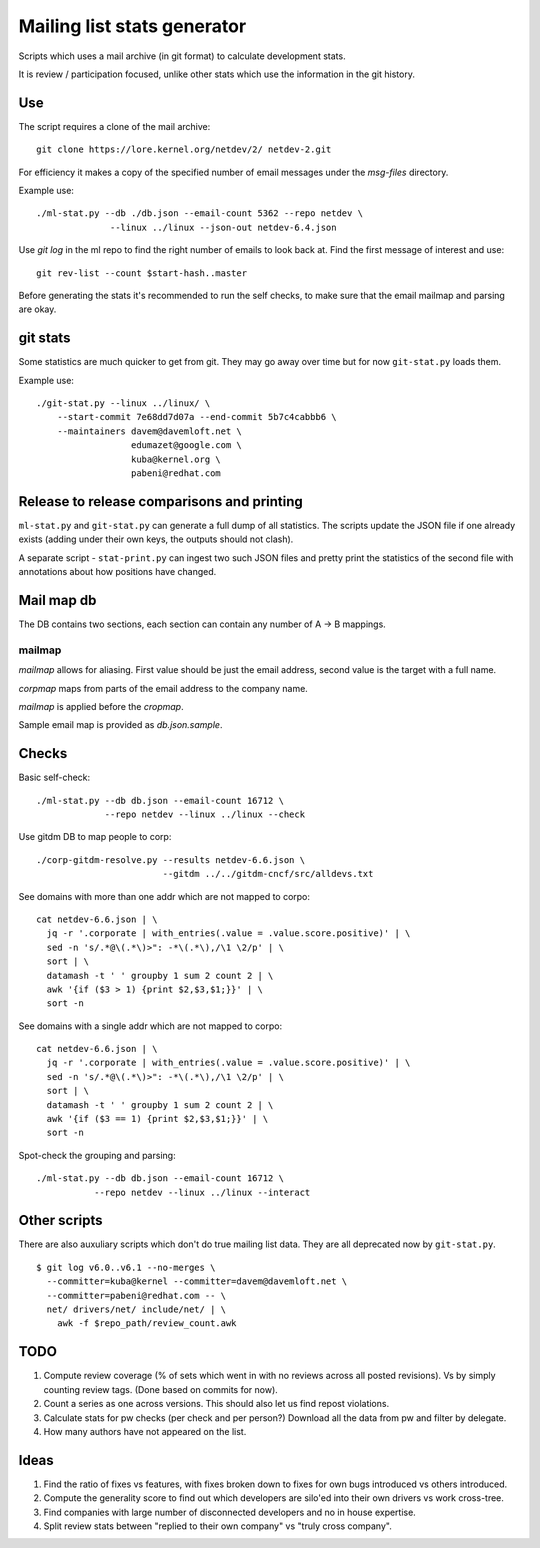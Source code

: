 Mailing list stats generator
============================

Scripts which uses a mail archive (in git format) to calculate development
stats.

It is review / participation focused, unlike other stats which use
the information in the git history.

Use
---

The script requires a clone of the mail archive::

  git clone https://lore.kernel.org/netdev/2/ netdev-2.git

For efficiency it makes a copy of the specified number of email messages
under the `msg-files` directory.

Example use::

  ./ml-stat.py --db ./db.json --email-count 5362 --repo netdev \
                --linux ../linux --json-out netdev-6.4.json

Use `git log` in the ml repo to find the right number of emails to look
back at. Find the first message of interest and use::

  git rev-list --count $start-hash..master

Before generating the stats it's recommended to run the self checks,
to make sure that the email mailmap and parsing are okay.

git stats
---------

Some statistics are much quicker to get from git. They may go away
over time but for now ``git-stat.py`` loads them.

Example use::

    ./git-stat.py --linux ../linux/ \
        --start-commit 7e68dd7d07a --end-commit 5b7c4cabbb6 \
	--maintainers davem@davemloft.net \
	              edumazet@google.com \
		      kuba@kernel.org \
		      pabeni@redhat.com

Release to release comparisons and printing
-------------------------------------------

``ml-stat.py`` and ``git-stat.py`` can generate a full dump of
all statistics. The scripts update the JSON file if one already
exists (adding under their own keys, the outputs should not clash).

A separate script - ``stat-print.py`` can ingest two such
JSON files and pretty print the statistics of the second file
with annotations about how positions have changed.

Mail map db
-----------

The DB contains two sections, each section can contain any number
of A -> B mappings.

mailmap
~~~~~~~

`mailmap` allows for aliasing. First value should be just the email
address, second value is the target with a full name.

`corpmap` maps from parts of the email address to the company name.

`mailmap` is applied before the `cropmap`.

Sample email map is provided as `db.json.sample`.

Checks
------

Basic self-check::

  ./ml-stat.py --db db.json --email-count 16712 \
               --repo netdev --linux ../linux --check

Use gitdm DB to map people to corp::

  ./corp-gitdm-resolve.py --results netdev-6.6.json \
                          --gitdm ../../gitdm-cncf/src/alldevs.txt

See domains with more than one addr which are not mapped to corpo::

   cat netdev-6.6.json | \
     jq -r '.corporate | with_entries(.value = .value.score.positive)' | \
     sed -n 's/.*@\(.*\)>": -*\(.*\),/\1 \2/p' | \
     sort | \
     datamash -t ' ' groupby 1 sum 2 count 2 | \
     awk '{if ($3 > 1) {print $2,$3,$1;}}' | \
     sort -n

See domains with a single addr which are not mapped to corpo::

   cat netdev-6.6.json | \
     jq -r '.corporate | with_entries(.value = .value.score.positive)' | \
     sed -n 's/.*@\(.*\)>": -*\(.*\),/\1 \2/p' | \
     sort | \
     datamash -t ' ' groupby 1 sum 2 count 2 | \
     awk '{if ($3 == 1) {print $2,$3,$1;}}' | \
     sort -n

Spot-check the grouping and parsing::

    ./ml-stat.py --db db.json --email-count 16712 \
               --repo netdev --linux ../linux --interact

Other scripts
-------------

There are also auxuliary scripts which don't do true mailing list data.
They are all deprecated now by ``git-stat.py``.

::

  $ git log v6.0..v6.1 --no-merges \
    --committer=kuba@kernel --committer=davem@davemloft.net \
    --committer=pabeni@redhat.com -- \
    net/ drivers/net/ include/net/ | \
      awk -f $repo_path/review_count.awk

TODO
----

1. Compute review coverage (% of sets which went in with no reviews
   across all posted revisions). Vs by simply counting review tags.
   (Done based on commits for now).

2. Count a series as one across versions.
   This should also let us find repost violations.

3. Calculate stats for pw checks (per check and per person?)
   Download all the data from pw and filter by delegate.

4. How many authors have not appeared on the list.

Ideas
-----

1. Find the ratio of fixes vs features, with fixes broken down to
   fixes for own bugs introduced vs others introduced.

2. Compute the generality score to find out which developers are
   silo'ed into their own drivers vs work cross-tree.

3. Find companies with large number of disconnected developers
   and no in house expertise.

4. Split review stats between "replied to their own company"
   vs "truly cross company".

